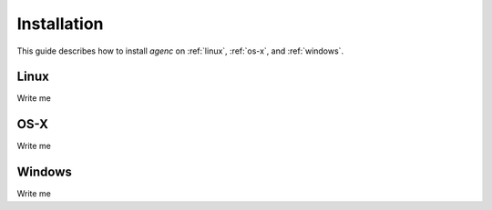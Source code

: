 Installation
============

This guide describes how to install *agenc* on :ref:`linux`, :ref:`os-x`, and :ref:`windows`.

.. _linux:

Linux
-----

Write me


.. _os-x:

OS-X
----

Write me

.. _windows:

Windows
-------

Write me
